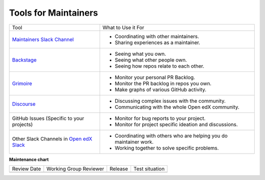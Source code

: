 Tools for Maintainers
#####################

.. list-table::

   * - Tool
     - What to Use it For
   * - `Maintainers Slack Channel`_
     - - Coordinating with other maintainers.
       - Sharing experiences as a maintainer.
   * - `Backstage`_
     - - Seeing what you own.
       - Seeing what other people own.
       - Seeing how repos relate to each other.
   * - `Grimoire`_
     - - Monitor your personal PR Backlog.
       - Monitor the PR backlog in repos you own.
       - Make graphs of various GitHub activity.
   * - `Discourse`_
     - - Discussing complex issues with the community.
       - Communicating with the whole Open edX community.
   * - GitHub Issues (Specific to your projects)
     - - Monitor for bug reports to your project.
       - Monitor for project specific ideation and discussions.
   * - Other Slack Channels in `Open edX Slack`_
     - - Coordinating with others who are helping you do maintainer work.
       - Working together to solve specific problems.

.. _Maintainers Slack Channel: https://openedx.slack.com/archives/C03R320AFJP
.. _Backstage: https://backstage.openedx.org
.. _Grimoire: https://openedx.biterg.io/
.. _Discourse: https://discuss.openedx.org
.. _Open edX Slack: https://openedx.org/slack


**Maintenance chart**

+--------------+-------------------------------+----------------+--------------------------------+
| Review Date  | Working Group Reviewer        |   Release      |Test situation                  |
+--------------+-------------------------------+----------------+--------------------------------+
|              |                               |                |                                |
+--------------+-------------------------------+----------------+--------------------------------+

